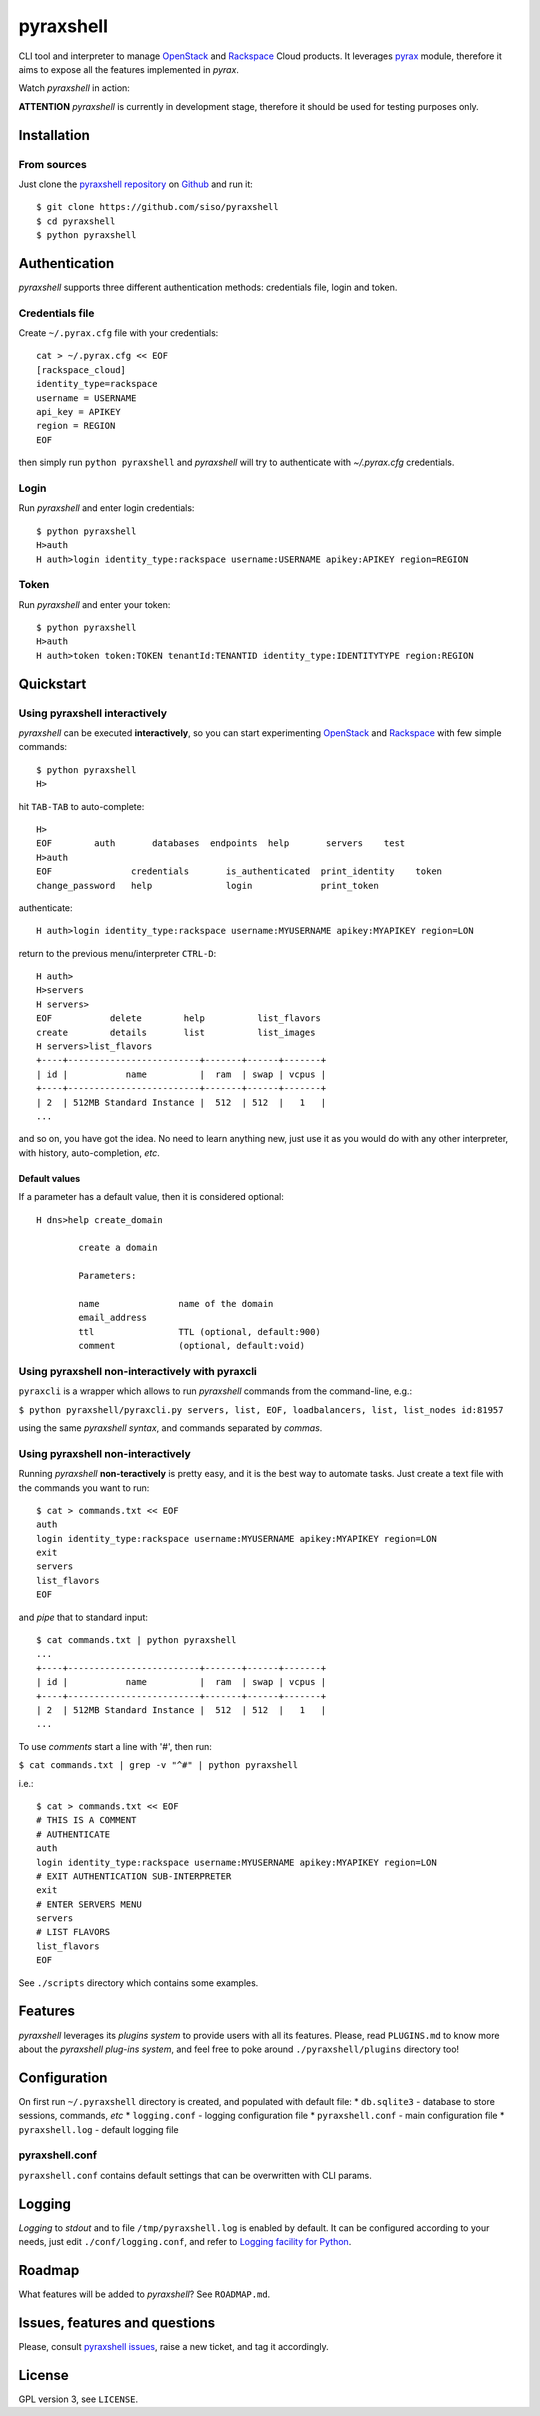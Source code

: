 pyraxshell
==========

CLI tool and interpreter to manage
`OpenStack <http://www.openstack.org/>`__ and
`Rackspace <http://www.rackspace.com/>`__ Cloud products. It leverages
`pyrax <https://github.com/rackspace/pyrax>`__ module, therefore it aims
to expose all the features implemented in *pyrax*.

Watch *pyraxshell* in action:

**ATTENTION** *pyraxshell* is currently in development stage, therefore
it should be used for testing purposes only.

Installation
------------

From sources
~~~~~~~~~~~~

Just clone the `pyraxshell
repository <https://github.com/siso/pyraxshell>`__ on
`Github <https://github.com/>`__ and run it:

::

    $ git clone https://github.com/siso/pyraxshell
    $ cd pyraxshell
    $ python pyraxshell

Authentication
--------------

*pyraxshell* supports three different authentication methods:
credentials file, login and token.

Credentials file
~~~~~~~~~~~~~~~~

Create ``~/.pyrax.cfg`` file with your credentials:

::

    cat > ~/.pyrax.cfg << EOF
    [rackspace_cloud]
    identity_type=rackspace
    username = USERNAME
    api_key = APIKEY
    region = REGION
    EOF

then simply run ``python pyraxshell`` and *pyraxshell* will try to
authenticate with *~/.pyrax.cfg* credentials.

Login
~~~~~

Run *pyraxshell* and enter login credentials:

::

    $ python pyraxshell
    H>auth
    H auth>login identity_type:rackspace username:USERNAME apikey:APIKEY region=REGION

Token
~~~~~

Run *pyraxshell* and enter your token:

::

    $ python pyraxshell
    H>auth
    H auth>token token:TOKEN tenantId:TENANTID identity_type:IDENTITYTYPE region:REGION

Quickstart
----------

Using pyraxshell interactively
~~~~~~~~~~~~~~~~~~~~~~~~~~~~~~

*pyraxshell* can be executed **interactively**, so you can start
experimenting `OpenStack <http://www.openstack.org/>`__ and
`Rackspace <http://www.rackspace.com/>`__ with few simple commands:

::

    $ python pyraxshell
    H>

hit ``TAB-TAB`` to auto-complete:

::

    H>
    EOF        auth       databases  endpoints  help       servers    test
    H>auth
    EOF               credentials       is_authenticated  print_identity    token
    change_password   help              login             print_token

authenticate:

::

    H auth>login identity_type:rackspace username:MYUSERNAME apikey:MYAPIKEY region=LON

return to the previous menu/interpreter ``CTRL-D``:

::

    H auth>
    H>servers
    H servers>
    EOF           delete        help          list_flavors  
    create        details       list          list_images   
    H servers>list_flavors
    +----+-------------------------+-------+------+-------+
    | id |           name          |  ram  | swap | vcpus |
    +----+-------------------------+-------+------+-------+
    | 2  | 512MB Standard Instance |  512  | 512  |   1   |
    ...

and so on, you have got the idea. No need to learn anything new, just
use it as you would do with any other interpreter, with history,
auto-completion, *etc*.

Default values
^^^^^^^^^^^^^^

If a parameter has a default value, then it is considered optional:

::

    H dns>help create_domain

            create a domain
            
            Parameters:
            
            name               name of the domain
            email_address    
            ttl                TTL (optional, default:900)
            comment            (optional, default:void)

Using pyraxshell non-interactively with pyraxcli
~~~~~~~~~~~~~~~~~~~~~~~~~~~~~~~~~~~~~~~~~~~~~~~~

``pyraxcli`` is a wrapper which allows to run *pyraxshell* commands from
the command-line, e.g.:

``$ python pyraxshell/pyraxcli.py servers, list, EOF, loadbalancers, list, list_nodes id:81957``

using the same *pyraxshell syntax*, and commands separated by *commas*.

Using pyraxshell non-interactively
~~~~~~~~~~~~~~~~~~~~~~~~~~~~~~~~~~

Running *pyraxshell* **non-teractively** is pretty easy, and it is the
best way to automate tasks. Just create a text file with the commands
you want to run:

::

    $ cat > commands.txt << EOF
    auth
    login identity_type:rackspace username:MYUSERNAME apikey:MYAPIKEY region=LON
    exit
    servers
    list_flavors
    EOF

and *pipe* that to standard input:

::

    $ cat commands.txt | python pyraxshell
    ...
    +----+-------------------------+-------+------+-------+
    | id |           name          |  ram  | swap | vcpus |
    +----+-------------------------+-------+------+-------+
    | 2  | 512MB Standard Instance |  512  | 512  |   1   |
    ...

To use *comments* start a line with '#', then run:

``$ cat commands.txt | grep -v "^#" | python pyraxshell``

i.e.:

::

    $ cat > commands.txt << EOF
    # THIS IS A COMMENT
    # AUTHENTICATE
    auth
    login identity_type:rackspace username:MYUSERNAME apikey:MYAPIKEY region=LON
    # EXIT AUTHENTICATION SUB-INTERPRETER
    exit
    # ENTER SERVERS MENU
    servers
    # LIST FLAVORS
    list_flavors
    EOF

See ``./scripts`` directory which contains some examples.

Features
--------

*pyraxshell* leverages its *plugins system* to provide users with all
its features. Please, read ``PLUGINS.md`` to know more about the
*pyraxshell plug-ins system*, and feel free to poke around
``./pyraxshell/plugins`` directory too!

Configuration
-------------

On first run ``~/.pyraxshell`` directory is created, and populated with
default file: \* ``db.sqlite3`` - database to store sessions, commands,
*etc* \* ``logging.conf`` - logging configuration file \*
``pyraxshell.conf`` - main configuration file \* ``pyraxshell.log`` -
default logging file

pyraxshell.conf
~~~~~~~~~~~~~~~

``pyraxshell.conf`` contains default settings that can be overwritten
with CLI params.

Logging
-------

*Logging* to *stdout* and to file ``/tmp/pyraxshell.log`` is enabled by
default. It can be configured according to your needs, just edit
``./conf/logging.conf``, and refer to `Logging facility for
Python <http://docs.python.org/2/library/logging.html>`__.

Roadmap
-------

What features will be added to *pyraxshell*? See ``ROADMAP.md``.

Issues, features and questions
------------------------------

Please, consult `pyraxshell
issues <https://github.com/siso/pyraxshell/issues/new>`__, raise a new
ticket, and tag it accordingly.

License
-------

GPL version 3, see ``LICENSE``.
